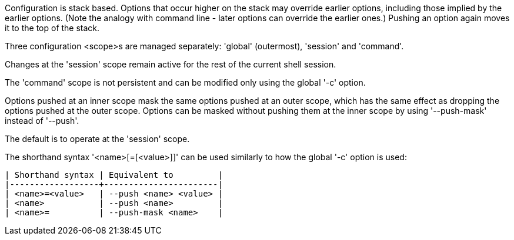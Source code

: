 Configuration is stack based. Options that occur higher on the stack may override earlier options, including those implied by the earlier options. (Note the analogy with command line - later options can override the earlier ones.) Pushing an option again moves it to the top of the stack.

Three configuration <scope>s are managed separately: 'global' (outermost), 'session' and 'command'.

Changes at the 'session' scope remain active for the rest of the current shell session.

The 'command' scope is not persistent and can be modified only using the global '-c' option.

Options pushed at an inner scope mask the same options pushed at an outer scope, which has the same effect as dropping the options pushed at the outer scope. Options can be masked without pushing them at the inner scope by using '--push-mask' instead of '--push'.

The default is to operate at the 'session' scope.

The shorthand syntax '<name>[=[<value>]]' can be used similarly to how the global '-c' option is used:

    | Shorthand syntax | Equivalent to         |
    |------------------+-----------------------|
    | <name>=<value>   | --push <name> <value> |
    | <name>           | --push <name>         |
    | <name>=          | --push-mask <name>    |
